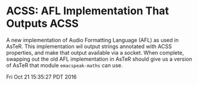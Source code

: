 * ACSS: AFL Implementation That Outputs ACSS

A new implementation of Audio Formatting Language (AFL) as used in
AsTeR. This implementation wil output strings annotated with ACSS
properties, and make that output available via a socket. When
complete, swapping out the old AFL implementation in AsTeR should give
us a version of AsTeR that module ~emacspeak-maths~ can use.

Fri Oct 21 15:35:27 PDT 2016
